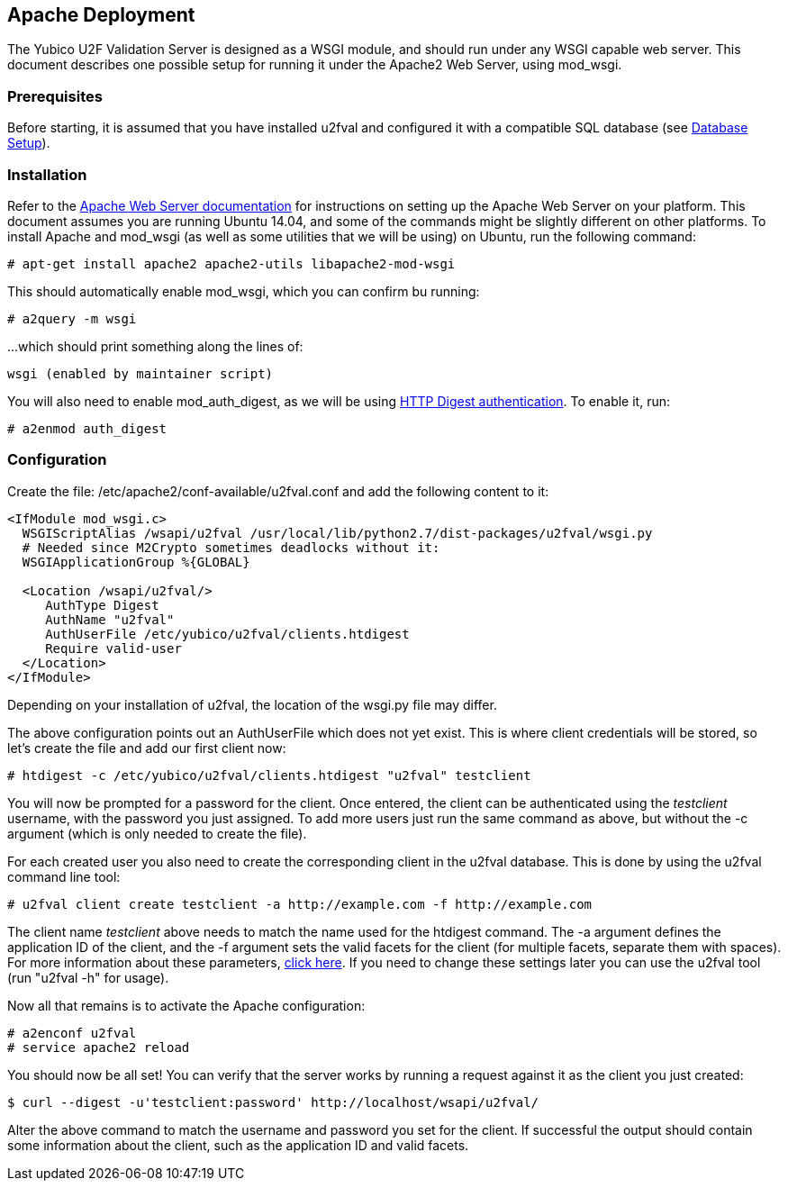 == Apache Deployment ==
The Yubico U2F Validation Server is designed as a WSGI module, and should run
under any WSGI capable web server. This document describes one possible setup
for running it under the Apache2 Web Server, using mod_wsgi.

=== Prerequisites ===
Before starting, it is assumed that you have installed u2fval and configured it
with a compatible SQL database (see link:Database_Setup.adoc[Database Setup]).

=== Installation ===
Refer to the http://httpd.apache.org[Apache Web Server documentation] for
instructions on setting up the Apache Web Server on your platform. This
document assumes you are running Ubuntu 14.04, and some of the commands might
be slightly different on other platforms. To install Apache and mod_wsgi (as
well as some utilities that we will be using) on Ubuntu, run the following
command:

  # apt-get install apache2 apache2-utils libapache2-mod-wsgi

This should automatically enable mod_wsgi, which you can confirm bu running:

  # a2query -m wsgi

...which should print something along the lines of:

  wsgi (enabled by maintainer script)

You will also need to enable mod_auth_digest, as we will be using
http://httpd.apache.org/docs/2.2/mod/mod_auth_digest.html[HTTP Digest authentication].
To enable it, run:

  # a2enmod auth_digest

=== Configuration ===
Create the file: /etc/apache2/conf-available/u2fval.conf and add the following
content to it:
[source,xml]
----
<IfModule mod_wsgi.c>
  WSGIScriptAlias /wsapi/u2fval /usr/local/lib/python2.7/dist-packages/u2fval/wsgi.py
  # Needed since M2Crypto sometimes deadlocks without it:
  WSGIApplicationGroup %{GLOBAL}

  <Location /wsapi/u2fval/>
     AuthType Digest
     AuthName "u2fval"
     AuthUserFile /etc/yubico/u2fval/clients.htdigest
     Require valid-user
  </Location>
</IfModule>
----

Depending on your installation of u2fval, the location of the wsgi.py file may
differ.

The above configuration points out an AuthUserFile which does not yet exist.
This is where client credentials will be stored, so let's create the file and
add our first client now:

  # htdigest -c /etc/yubico/u2fval/clients.htdigest "u2fval" testclient

You will now be prompted for a password for the client. Once entered, the
client can be authenticated using the _testclient_ username, with the password
you just assigned. To add more users just run the same command as above, but
without the -c argument (which is only needed to create the file).

For each created user you also need to create the corresponding client in the
u2fval database. This is done by using the u2fval command line tool:

  # u2fval client create testclient -a http://example.com -f http://example.com

The client name _testclient_ above needs to match the name used for the
htdigest command. The -a argument defines the application ID of the client, and
the -f argument sets the valid facets for the client (for multiple facets,
separate them with spaces). For more information about these parameters,
http://developers-beta.yubico.com/U2F/[click here]. If you need to change these
settings later you can use the u2fval tool (run "u2fval -h" for usage). 

Now all that remains is to activate the Apache configuration:

  # a2enconf u2fval
  # service apache2 reload

You should now be all set! You can verify that the server works by running a
request against it as the client you just created:

  $ curl --digest -u'testclient:password' http://localhost/wsapi/u2fval/

Alter the above command to match the username and password you set for the
client. If successful the output should contain some information about the
client, such as the application ID and valid facets.
